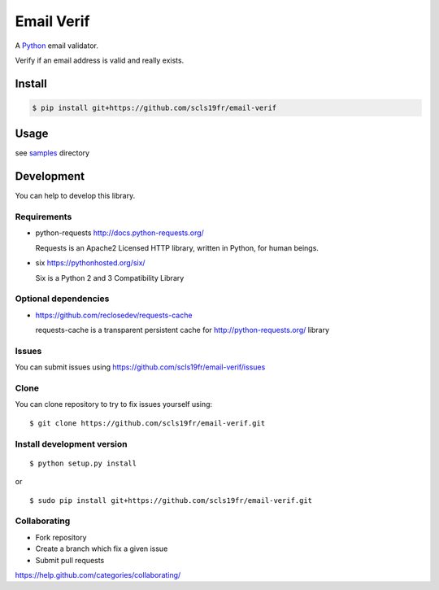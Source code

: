 Email Verif
===========

A `Python <https://www.python.org/>`_ email validator.

Verify if an email address is valid and really exists.

Install
-------

.. code:: bash

    $ pip install git+https://github.com/scls19fr/email-verif

Usage
-----

see `samples <samples>`_ directory


Development
-----------

You can help to develop this library.



Requirements
^^^^^^^^^^^^

- python-requests http://docs.python-requests.org/

  Requests is an Apache2 Licensed HTTP library, written in Python, for human beings.

- six https://pythonhosted.org/six/

  Six is a Python 2 and 3 Compatibility Library

Optional dependencies
^^^^^^^^^^^^^^^^^^^^^

- https://github.com/reclosedev/requests-cache

  requests-cache is a transparent persistent cache for http://python-requests.org/ library


Issues
^^^^^^

You can submit issues using https://github.com/scls19fr/email-verif/issues

Clone
^^^^^

You can clone repository to try to fix issues yourself using:

::

    $ git clone https://github.com/scls19fr/email-verif.git


Install development version
^^^^^^^^^^^^^^^^^^^^^^^^^^^

::

    $ python setup.py install

or

::

    $ sudo pip install git+https://github.com/scls19fr/email-verif.git

Collaborating
^^^^^^^^^^^^^

-  Fork repository
-  Create a branch which fix a given issue
-  Submit pull requests

https://help.github.com/categories/collaborating/
